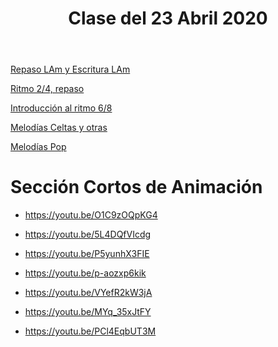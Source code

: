 #+title: Clase del 23 Abril 2020
#+HTML_LINK_UP: ../index.html
#+HTML_LINK_HOME: ../index.html
[[https://www.loom.com/share/c152f564b19a4e36acdeed4b73b55f7b][Repaso LAm y Escritura LAm]]

[[https://www.loom.com/share/535a53f368094bf4910892ac3d7f806e][Ritmo 2/4, repaso]]

[[https://www.loom.com/share/e4739bb049064012ac4d864ba81e1c4c][Introducción al ritmo 6/8]]

[[https://www.loom.com/share/e4739bb049064012ac4d864ba81e1c4c][Melodías Celtas y otras]]

[[https://www.loom.com/share/6f360b2f715a4127b139f661462bbe64][Melodías Pop]]


* Sección Cortos de Animación


- https://youtu.be/O1C9zOQpKG4  

- https://youtu.be/5L4DQfVIcdg   

- https://youtu.be/P5yunhX3FIE   

- https://youtu.be/p-aozxp6kik 

- https://youtu.be/VYefR2kW3jA 

- https://youtu.be/MYq_35xJtFY 

- https://youtu.be/PCl4EqbUT3M





